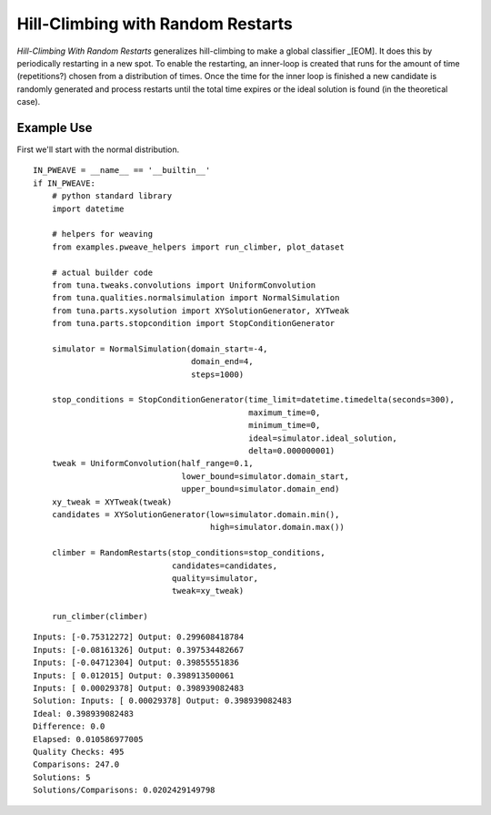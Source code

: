 Hill-Climbing with Random Restarts
==================================


*Hill-Climbing With Random Restarts* generalizes hill-climbing to make a global classifier _[EOM]. It does this by periodically restarting in a new spot. To enable the restarting, an inner-loop is created that runs for the amount of time (repetitions?) chosen from a distribution of times. Once the time for the inner loop is finished a new candidate is randomly generated and process restarts until the total time expires or the ideal solution is found (in the theoretical case).

.. module:: tuna.optimizers.randomrestarts
.. autosummary::
   :toctree: api

   RandomRestarts
   RandomRestarts.__call__
   RandomRestarts.solution
   RandomRestarts.solutions
   RandomRestarts.is_ideal
   RandomRestarts.reset



Example Use
-----------

First we'll start with the normal distribution. 

.. '

::

    IN_PWEAVE = __name__ == '__builtin__'
    if IN_PWEAVE:
        # python standard library
        import datetime
        
        # helpers for weaving
        from examples.pweave_helpers import run_climber, plot_dataset    
    
        # actual builder code
        from tuna.tweaks.convolutions import UniformConvolution
        from tuna.qualities.normalsimulation import NormalSimulation
        from tuna.parts.xysolution import XYSolutionGenerator, XYTweak
        from tuna.parts.stopcondition import StopConditionGenerator
    
        simulator = NormalSimulation(domain_start=-4,
                                     domain_end=4,
                                     steps=1000)
    
        stop_conditions = StopConditionGenerator(time_limit=datetime.timedelta(seconds=300),
                                                 maximum_time=0,
                                                 minimum_time=0,
                                                 ideal=simulator.ideal_solution,
                                                 delta=0.000000001)
        tweak = UniformConvolution(half_range=0.1,
                                   lower_bound=simulator.domain_start,
                                   upper_bound=simulator.domain_end)
        xy_tweak = XYTweak(tweak)
        candidates = XYSolutionGenerator(low=simulator.domain.min(),
                                         high=simulator.domain.max())
        
        climber = RandomRestarts(stop_conditions=stop_conditions,
                                 candidates=candidates,
                                 quality=simulator,
                                 tweak=xy_tweak)
    
        run_climber(climber)    
    

::

    Inputs: [-0.75312272] Output: 0.299608418784
    Inputs: [-0.08161326] Output: 0.397534482667
    Inputs: [-0.04712304] Output: 0.39855551836
    Inputs: [ 0.012015] Output: 0.398913500061
    Inputs: [ 0.00029378] Output: 0.398939082483
    Solution: Inputs: [ 0.00029378] Output: 0.398939082483
    Ideal: 0.398939082483
    Difference: 0.0
    Elapsed: 0.010586977005
    Quality Checks: 495
    Comparisons: 247.0
    Solutions: 5
    Solutions/Comparisons: 0.0202429149798
    

.. figure:: figures/random_restart_normal.svg

